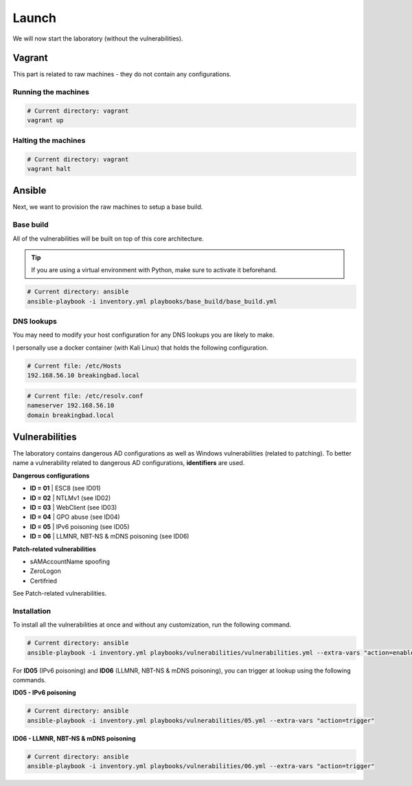 Launch
======
We will now start the laboratory (without the vulnerabilities).

Vagrant
-------
This part is related to raw machines - they do not contain any configurations.

Running the machines
~~~~~~~~~~~~~~~~~~~~
.. code-block::

    # Current directory: vagrant
    vagrant up

Halting the machines
~~~~~~~~~~~~~~~~~~~~
.. code-block::

    # Current directory: vagrant
    vagrant halt

Ansible
-------
Next, we want to provision the raw machines to setup a base build.

Base build
~~~~~~~~~~~
All of the vulnerabilities will be built on top of this core architecture.

.. tip::

    If you are using a virtual environment with Python, make sure to activate it beforehand.

.. code-block::
    
    # Current directory: ansible
    ansible-playbook -i inventory.yml playbooks/base_build/base_build.yml

DNS lookups
~~~~~~~~~~~
You may need to modify your host configuration for any DNS lookups you are likely to make.

I personally use a docker container (with Kali Linux) that holds the following configuration.

.. code-block::

    # Current file: /etc/Hosts
    192.168.56.10 breakingbad.local

.. code-block::

    # Current file: /etc/resolv.conf
    nameserver 192.168.56.10
    domain breakingbad.local


Vulnerabilities
---------------
The laboratory contains dangerous AD configurations as well as Windows vulnerabilities (related to patching).
To better name a vulnerability related to dangerous AD configurations, **identifiers** are used.

**Dangerous configurations**

* **ID = 01** | ESC8 (see ID01)
* **ID = 02** | NTLMv1 (see ID02)
* **ID = 03** | WebClient (see ID03)
* **ID = 04** | GPO abuse (see ID04)
* **ID = 05** | IPv6 poisoning (see ID05)
* **ID = 06** | LLMNR, NBT-NS & mDNS poisoning (see ID06)

**Patch-related vulnerabilities**

* sAMAccountName spoofing
* ZeroLogon
* Certifried

See Patch-related vulnerabilities.

Installation
~~~~~~~~~~~~
To install all the vulnerabilities at once and without any customization, run the following command.

.. code-block::

    # Current directory: ansible
    ansible-playbook -i inventory.yml playbooks/vulnerabilities/vulnerabilities.yml --extra-vars "action=enable"

For **ID05** (IPv6 poisoning) and **ID06** (LLMNR, NBT-NS & mDNS poisoning), you can trigger at lookup using the following commands.

**ID05 - IPv6 poisoning**

.. code-block::

    # Current directory: ansible
    ansible-playbook -i inventory.yml playbooks/vulnerabilities/05.yml --extra-vars "action=trigger"

**ID06 - LLMNR, NBT-NS & mDNS poisoning**

.. code-block::

    # Current directory: ansible
    ansible-playbook -i inventory.yml playbooks/vulnerabilities/06.yml --extra-vars "action=trigger"